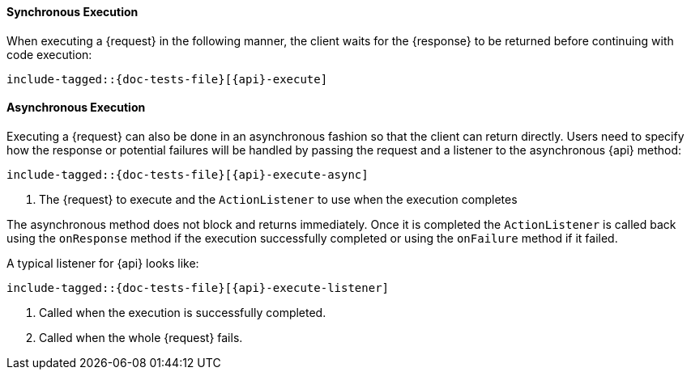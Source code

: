 ////
This file is included by every high level rest client API documentation page
so we don't have to copy and paste the same asciidoc over and over again. We
*do* have to copy and paste the same Java tests over and over again. For now
this is intentional because it forces us to *write* and execute the tests
which, while a bit ceremonial, does force us to cover these calls in *some*
test.
////

[id="{upid}-{api}-sync"]
==== Synchronous Execution

When executing a +{request}+ in the following manner, the client waits
for the +{response}+ to be returned before continuing with code execution:

["source","java",subs="attributes,callouts,macros"]
--------------------------------------------------
include-tagged::{doc-tests-file}[{api}-execute]
--------------------------------------------------

[id="{upid}-{api}-async"]
==== Asynchronous Execution

Executing a +{request}+ can also be done in an asynchronous fashion so that
the client can return directly. Users need to specify how the response or
potential failures will be handled by passing the request and a listener to the
asynchronous {api} method:

["source","java",subs="attributes,callouts,macros"]
--------------------------------------------------
include-tagged::{doc-tests-file}[{api}-execute-async]
--------------------------------------------------
<1> The +{request}+ to execute and the `ActionListener` to use when
the execution completes

The asynchronous method does not block and returns immediately. Once it is
completed the `ActionListener` is called back using the `onResponse` method
if the execution successfully completed or using the `onFailure` method if
it failed.

A typical listener for +{api}+ looks like:

["source","java",subs="attributes,callouts,macros"]
--------------------------------------------------
include-tagged::{doc-tests-file}[{api}-execute-listener]
--------------------------------------------------
<1> Called when the execution is successfully completed.
<2> Called when the whole +{request}+ fails.